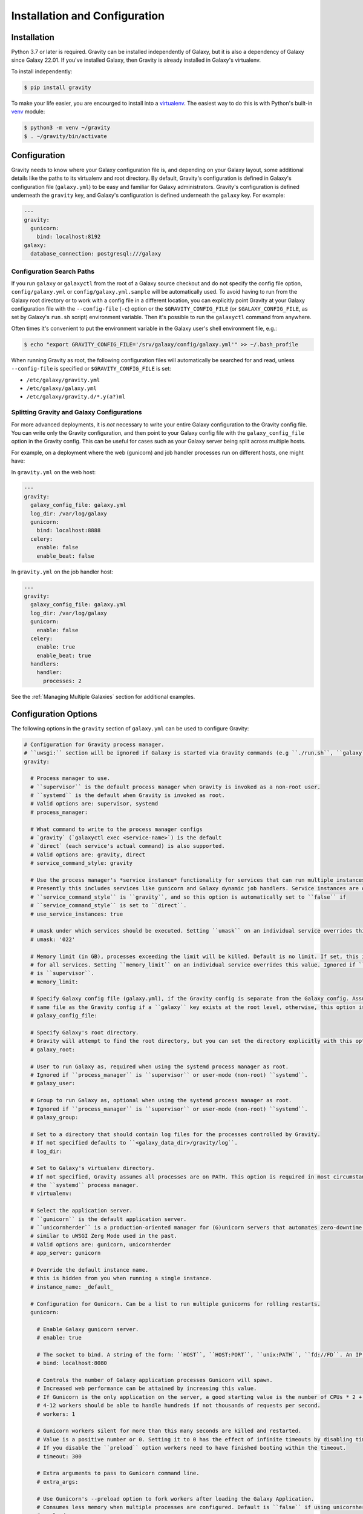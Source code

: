 Installation and Configuration
==============================

Installation
------------

Python 3.7 or later is required. Gravity can be installed independently of Galaxy, but it is also a dependency of
Galaxy since Galaxy 22.01. If you've installed Galaxy, then Gravity is already installed in Galaxy's virtualenv.

To install independently:

.. code:: console

    $ pip install gravity

To make your life easier, you are encourged to install into a `virtualenv`_. The easiest way to do this is with Python's
built-in `venv`_ module:

.. code:: console

    $ python3 -m venv ~/gravity
    $ . ~/gravity/bin/activate

Configuration
-------------

Gravity needs to know where your Galaxy configuration file is, and depending on your Galaxy layout, some additional
details like the paths to its virtualenv and root directory. By default, Gravity's configuration is defined in Galaxy's
configuration file (``galaxy.yml``) to be easy and familiar for Galaxy administrators. Gravity's configuration is
defined underneath the ``gravity`` key, and Galaxy's configuration is defined underneath the ``galaxy`` key. For
example:

.. code:: yaml

    ---
    gravity:
      gunicorn:
        bind: localhost:8192
    galaxy:
      database_connection: postgresql:///galaxy

Configuration Search Paths
""""""""""""""""""""""""""

If you run ``galaxy`` or ``galaxyctl`` from the root of a Galaxy source checkout and do not specify the config file
option, ``config/galaxy.yml`` or ``config/galaxy.yml.sample`` will be automatically used. To avoid having to run from
the Galaxy root directory or to work with a config file in a different location, you can explicitly point Gravity at
your Galaxy configuration file with the ``--config-file`` (``-c``) option or the ``$GRAVITY_CONFIG_FILE`` (or
``$GALAXY_CONFIG_FILE``, as set by Galaxy's ``run.sh`` script) environment variable. Then it's possible to run the
``galaxyctl`` command from anywhere.

Often times it's convenient to put the environment variable in the Galaxy user's shell environment file, e.g.:

.. code:: console

    $ echo "export GRAVITY_CONFIG_FILE='/srv/galaxy/config/galaxy.yml'" >> ~/.bash_profile

When running Gravity as root, the following configuration files will automatically be searched for and read, unless
``--config-file`` is specified or ``$GRAVITY_CONFIG_FILE`` is set:

- ``/etc/galaxy/gravity.yml``
- ``/etc/galaxy/galaxy.yml``
- ``/etc/galaxy/gravity.d/*.y(a?)ml``

Splitting Gravity and Galaxy Configurations
"""""""""""""""""""""""""""""""""""""""""""

For more advanced deployments, it is *not* necessary to write your entire Galaxy configuration to the Gravity config
file. You can write only the Gravity configuration, and then point to your Galaxy config file with the
``galaxy_config_file`` option in the Gravity config. This can be useful for cases such as your Galaxy server being split
across multiple hosts.

For example, on a deployment where the web (gunicorn) and job handler processes run on different hosts, one might have:

In ``gravity.yml`` on the web host:

.. code:: yaml

    ---
    gravity:
      galaxy_config_file: galaxy.yml
      log_dir: /var/log/galaxy
      gunicorn:
        bind: localhost:8888
      celery:
        enable: false
        enable_beat: false

In ``gravity.yml`` on the job handler host:

.. code:: yaml

    ---
    gravity:
      galaxy_config_file: galaxy.yml
      log_dir: /var/log/galaxy
      gunicorn:
        enable: false
      celery:
        enable: true
        enable_beat: true
      handlers:
        handler:
          processes: 2

See the :ref:`Managing Multiple Galaxies` section for additional examples.

Configuration Options
---------------------

The following options in the ``gravity`` section of ``galaxy.yml`` can be used to configure Gravity:

.. code:: yaml

  # Configuration for Gravity process manager.
  # ``uwsgi:`` section will be ignored if Galaxy is started via Gravity commands (e.g ``./run.sh``, ``galaxy`` or ``galaxyctl``).
  gravity:

    # Process manager to use.
    # ``supervisor`` is the default process manager when Gravity is invoked as a non-root user.
    # ``systemd`` is the default when Gravity is invoked as root.
    # Valid options are: supervisor, systemd
    # process_manager:

    # What command to write to the process manager configs
    # `gravity` (`galaxyctl exec <service-name>`) is the default
    # `direct` (each service's actual command) is also supported.
    # Valid options are: gravity, direct
    # service_command_style: gravity

    # Use the process manager's *service instance* functionality for services that can run multiple instances.
    # Presently this includes services like gunicorn and Galaxy dynamic job handlers. Service instances are only supported if
    # ``service_command_style`` is ``gravity``, and so this option is automatically set to ``false`` if
    # ``service_command_style`` is set to ``direct``.
    # use_service_instances: true

    # umask under which services should be executed. Setting ``umask`` on an individual service overrides this value.
    # umask: '022'

    # Memory limit (in GB), processes exceeding the limit will be killed. Default is no limit. If set, this is default value
    # for all services. Setting ``memory_limit`` on an individual service overrides this value. Ignored if ``process_manager``
    # is ``supervisor``.
    # memory_limit:

    # Specify Galaxy config file (galaxy.yml), if the Gravity config is separate from the Galaxy config. Assumed to be the
    # same file as the Gravity config if a ``galaxy`` key exists at the root level, otherwise, this option is required.
    # galaxy_config_file:

    # Specify Galaxy's root directory.
    # Gravity will attempt to find the root directory, but you can set the directory explicitly with this option.
    # galaxy_root:

    # User to run Galaxy as, required when using the systemd process manager as root.
    # Ignored if ``process_manager`` is ``supervisor`` or user-mode (non-root) ``systemd``.
    # galaxy_user:

    # Group to run Galaxy as, optional when using the systemd process manager as root.
    # Ignored if ``process_manager`` is ``supervisor`` or user-mode (non-root) ``systemd``.
    # galaxy_group:

    # Set to a directory that should contain log files for the processes controlled by Gravity.
    # If not specified defaults to ``<galaxy_data_dir>/gravity/log``.
    # log_dir:

    # Set to Galaxy's virtualenv directory.
    # If not specified, Gravity assumes all processes are on PATH. This option is required in most circumstances when using
    # the ``systemd`` process manager.
    # virtualenv:

    # Select the application server.
    # ``gunicorn`` is the default application server.
    # ``unicornherder`` is a production-oriented manager for (G)unicorn servers that automates zero-downtime Galaxy server restarts,
    # similar to uWSGI Zerg Mode used in the past.
    # Valid options are: gunicorn, unicornherder
    # app_server: gunicorn

    # Override the default instance name.
    # this is hidden from you when running a single instance.
    # instance_name: _default_

    # Configuration for Gunicorn. Can be a list to run multiple gunicorns for rolling restarts.
    gunicorn:

      # Enable Galaxy gunicorn server.
      # enable: true

      # The socket to bind. A string of the form: ``HOST``, ``HOST:PORT``, ``unix:PATH``, ``fd://FD``. An IP is a valid HOST.
      # bind: localhost:8080

      # Controls the number of Galaxy application processes Gunicorn will spawn.
      # Increased web performance can be attained by increasing this value.
      # If Gunicorn is the only application on the server, a good starting value is the number of CPUs * 2 + 1.
      # 4-12 workers should be able to handle hundreds if not thousands of requests per second.
      # workers: 1

      # Gunicorn workers silent for more than this many seconds are killed and restarted.
      # Value is a positive number or 0. Setting it to 0 has the effect of infinite timeouts by disabling timeouts for all workers entirely.
      # If you disable the ``preload`` option workers need to have finished booting within the timeout.
      # timeout: 300

      # Extra arguments to pass to Gunicorn command line.
      # extra_args:

      # Use Gunicorn's --preload option to fork workers after loading the Galaxy Application.
      # Consumes less memory when multiple processes are configured. Default is ``false`` if using unicornherder, else ``true``.
      # preload:

      # umask under which service should be executed
      # umask:

      # Value of supervisor startsecs, systemd TimeoutStartSec
      # start_timeout: 15

      # Value of supervisor stopwaitsecs, systemd TimeoutStopSec
      # stop_timeout: 65

      # Amount of time to wait for a server to become alive when performing rolling restarts.
      # restart_timeout: 300

      # Memory limit (in GB). If the service exceeds the limit, it will be killed. Default is no limit or the value of the
      # ``memory_limit`` setting at the top level of the Gravity configuration, if set. Ignored if ``process_manager`` is
      # ``supervisor``.
      # memory_limit:

      # Extra environment variables and their values to set when running the service. A dictionary where keys are the variable
      # names.
      # environment: {}

    # Configuration for Celery Processes.
    celery:

      # Enable Celery distributed task queue.
      # enable: true

      # Enable Celery Beat periodic task runner.
      # enable_beat: true

      # Number of Celery Workers to start.
      # concurrency: 2

      # Log Level to use for Celery Worker.
      # Valid options are: DEBUG, INFO, WARNING, ERROR
      # loglevel: DEBUG

      # Queues to join
      # queues: celery,galaxy.internal,galaxy.external

      # Pool implementation
      # Valid options are: prefork, eventlet, gevent, solo, processes, threads
      # pool: threads

      # Extra arguments to pass to Celery command line.
      # extra_args:

      # umask under which service should be executed
      # umask:

      # Value of supervisor startsecs, systemd TimeoutStartSec
      # start_timeout: 10

      # Value of supervisor stopwaitsecs, systemd TimeoutStopSec
      # stop_timeout: 10

      # Memory limit (in GB). If the service exceeds the limit, it will be killed. Default is no limit or the value of the
      # ``memory_limit`` setting at the top level of the Gravity configuration, if set. Ignored if ``process_manager`` is
      # ``supervisor``.
      # memory_limit:

      # Extra environment variables and their values to set when running the service. A dictionary where keys are the variable
      # names.
      # environment: {}

    # Configuration for gx-it-proxy.
    gx_it_proxy:

      # Set to true to start gx-it-proxy
      # enable: false

      # Public-facing IP of the proxy
      # ip: localhost

      # Public-facing port of the proxy
      # port: 4002

      # Routes file to monitor.
      # Should be set to the same path as ``interactivetools_map`` in the ``galaxy:`` section. This is ignored if
      # ``interactivetools_map is set``.
      # sessions: database/interactivetools_map.sqlite

      # Include verbose messages in gx-it-proxy
      # verbose: true

      # Forward all requests to IP.
      # This is an advanced option that is only needed when proxying to remote interactive tool container that cannot be reached through the local network.
      # forward_ip:

      # Forward all requests to port.
      # This is an advanced option that is only needed when proxying to remote interactive tool container that cannot be reached through the local network.
      # forward_port:

      # Rewrite location blocks with proxy port.
      # This is an advanced option that is only needed when proxying to remote interactive tool container that cannot be reached through the local network.
      # reverse_proxy: false

      # umask under which service should be executed
      # umask:

      # Value of supervisor startsecs, systemd TimeoutStartSec
      # start_timeout: 10

      # Value of supervisor stopwaitsecs, systemd TimeoutStopSec
      # stop_timeout: 10

      # Memory limit (in GB). If the service exceeds the limit, it will be killed. Default is no limit or the value of the
      # ``memory_limit`` setting at the top level of the Gravity configuration, if set. Ignored if ``process_manager`` is
      # ``supervisor``.
      # memory_limit:

      # Extra environment variables and their values to set when running the service. A dictionary where keys are the variable
      # names.
      # environment: {}

    # Configuration for tusd server (https://github.com/tus/tusd).
    # The ``tusd`` binary must be installed manually and made available on PATH (e.g in galaxy's .venv/bin directory).
    tusd:

      # Enable tusd server.
      # If enabled, you also need to set up your proxy as outlined in https://docs.galaxyproject.org/en/latest/admin/nginx.html#receiving-files-via-the-tus-protocol.
      # enable: false

      # Path to tusd binary
      # tusd_path: tusd

      # Host to bind the tusd server to
      # host: localhost

      # Port to bind the tusd server to
      # port: 1080

      # Directory to store uploads in.
      # Must match ``tus_upload_store`` setting in ``galaxy:`` section.
      # upload_dir:

      # Comma-separated string of enabled tusd hooks.
      #
      # Leave at the default value to require authorization at upload creation time.
      # This means Galaxy's web process does not need to be running after creating the initial
      # upload request.
      #
      # Set to empty string to disable all authorization. This means data can be uploaded (but not processed)
      # without the Galaxy web process being available.
      #
      # You can find a list of available hooks at https://github.com/tus/tusd/blob/master/docs/hooks.md#list-of-available-hooks.
      # hooks_enabled_events: pre-create

      # Extra arguments to pass to tusd command line.
      # extra_args:

      # umask under which service should be executed
      # umask:

      # Value of supervisor startsecs, systemd TimeoutStartSec
      # start_timeout: 10

      # Value of supervisor stopwaitsecs, systemd TimeoutStopSec
      # stop_timeout: 10

      # Memory limit (in GB). If the service exceeds the limit, it will be killed. Default is no limit or the value of the
      # ``memory_limit`` setting at the top level of the Gravity configuration, if set. Ignored if ``process_manager`` is
      # ``supervisor``.
      # memory_limit:

      # Extra environment variables and their values to set when running the service. A dictionary where keys are the variable
      # names.
      # environment: {}

    # Configuration for Galaxy Reports.
    reports:

      # Enable Galaxy Reports server.
      # enable: false

      # Path to reports.yml, relative to galaxy.yml if not absolute
      # config_file: reports.yml

      # The socket to bind. A string of the form: ``HOST``, ``HOST:PORT``, ``unix:PATH``, ``fd://FD``. An IP is a valid HOST.
      # bind: localhost:9001

      # Controls the number of Galaxy Reports application processes Gunicorn will spawn.
      # It is not generally necessary to increase this for the low-traffic Reports server.
      # workers: 1

      # Gunicorn workers silent for more than this many seconds are killed and restarted.
      # Value is a positive number or 0. Setting it to 0 has the effect of infinite timeouts by disabling timeouts for all workers entirely.
      # timeout: 300

      # URL prefix to serve from.
      # The corresponding nginx configuration is (replace <url_prefix> and <bind> with the values from these options):
      #
      # location /<url_prefix>/ {
      #     proxy_pass http://<bind>/;
      # }
      #
      # If <bind> is a unix socket, you will need a ``:`` after the socket path but before the trailing slash like so:
      #     proxy_pass http://unix:/run/reports.sock:/;
      # url_prefix:

      # Extra arguments to pass to Gunicorn command line.
      # extra_args:

      # umask under which service should be executed
      # umask:

      # Value of supervisor startsecs, systemd TimeoutStartSec
      # start_timeout: 10

      # Value of supervisor stopwaitsecs, systemd TimeoutStopSec
      # stop_timeout: 10

      # Memory limit (in GB). If the service exceeds the limit, it will be killed. Default is no limit or the value of the
      # ``memory_limit`` setting at the top level of the Gravity configuration, if set. Ignored if ``process_manager`` is
      # ``supervisor``.
      # memory_limit:

      # Extra environment variables and their values to set when running the service. A dictionary where keys are the variable
      # names.
      # environment: {}

    # Configure dynamic handlers in this section.
    # See https://docs.galaxyproject.org/en/latest/admin/scaling.html#dynamically-defined-handlers for details.
    # handlers: {}

Galaxy Job Handlers
-------------------

Gravity has support for reading Galaxy's job configuration: it can read statically configured job handlers in the
``job_conf.yml`` or ``job_conf.xml`` files, or the job configuration inline from the ``job_config`` option in
``galaxy.yml``. However, unless you need to statically define handlers, it is simpler to configure Gravity to run
`dynamically defined handlers`_ as detailed in the Galaxy scaling documentation.

When using dynamically defined handlers, be sure to explicitly set the `job handler assignment method`_ to
``db-skip-locked`` or ``db-transaction-isolation`` to prevent the web process from also handling jobs.

Gravity State
-------------

Older versions of Gravity stored a considerable amount of *config state* in ``$GRAVITY_STATE_DIR/configstate.yaml``. As
of version 1.0.0, Gravity does not store state information, and this file can be removed if left over from an older
installation.

Although Gravity no longer uses the config state file, it does still use a state directory for storing supervisor
configs, the default log directory (if ``log_dir`` is unchanged), and the celery-beat database. This directory defaults
to ``<galaxy_root>/database/gravity/`` by way of the ``data_dir`` option in the ``galaxy`` section of ``galaxy.yml``
(which defaults to ``<galaxy_root>/database/``).

If running multiple Galaxy servers with the same Gravity configuration as described in :ref:`Managing Multiple Galaxies`
and if doing so using supervisor rather than systemd, the supervisor configurations will be stored in
``$XDG_CONFIG_HOME/galaxy-gravity`` (``$XDG_CONFIG_HOME`` defaults to ``~/.config/galaxy-gravity``)

In any case, you can override the path to the state directory using the ``--state-dir`` option, or the
``$GRAVITY_STATE_DIR`` environment variable.

.. note::

    Galaxy 22.01 and 22.05 automatically set ``$GRAVITY_STATE_DIR`` to ``<galaxy_root>/database/gravity`` in the
    virtualenv's activation script, ``activate``. This can be removed from the activate script when using Gravity 1.0.0
    or later.

.. _virtualenv: https://virtualenv.pypa.io/
.. _venv: https://docs.python.org/3/library/venv.html
.. _dynamically defined handlers: https://docs.galaxyproject.org/en/latest/admin/scaling.html#dynamically-defined-handlers
.. _job handler assignment method: https://docs.galaxyproject.org/en/master/admin/scaling.html#job-handler-assignment-methods
